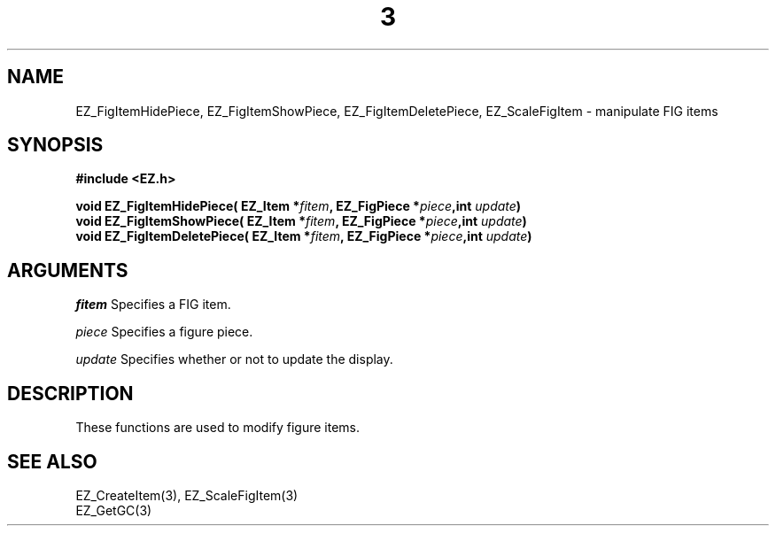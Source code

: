 '\"
'\" Copyright (c) 1997 Maorong Zou
'\" 
.TH  3 EZ_FigItemHidePiece "" EZWGL "EZWGL Functions"
.BS
.SH NAME
EZ_FigItemHidePiece, EZ_FigItemShowPiece, EZ_FigItemDeletePiece, 
EZ_ScaleFigItem \- manipulate FIG items



.SH SYNOPSIS
.nf
.B #include <EZ.h>
.sp
.BI "void EZ_FigItemHidePiece( EZ_Item *" fitem ", EZ_FigPiece *" piece ",int " update )
.BI "void EZ_FigItemShowPiece( EZ_Item *" fitem ", EZ_FigPiece *" piece ",int " update )
.BI "void EZ_FigItemDeletePiece( EZ_Item *" fitem ", EZ_FigPiece *" piece ",int " update )


.SH ARGUMENTS
\fIfitem\fR  Specifies a FIG item.
.sp
\fIpiece\fR Specifies a figure piece.
.sp
\fIupdate\fR Specifies whether or not to update the display.
.SH DESCRIPTION
These functions are used to modify figure items.

.SH "SEE ALSO"
EZ_CreateItem(3),  EZ_ScaleFigItem(3)
.br
EZ_GetGC(3)



